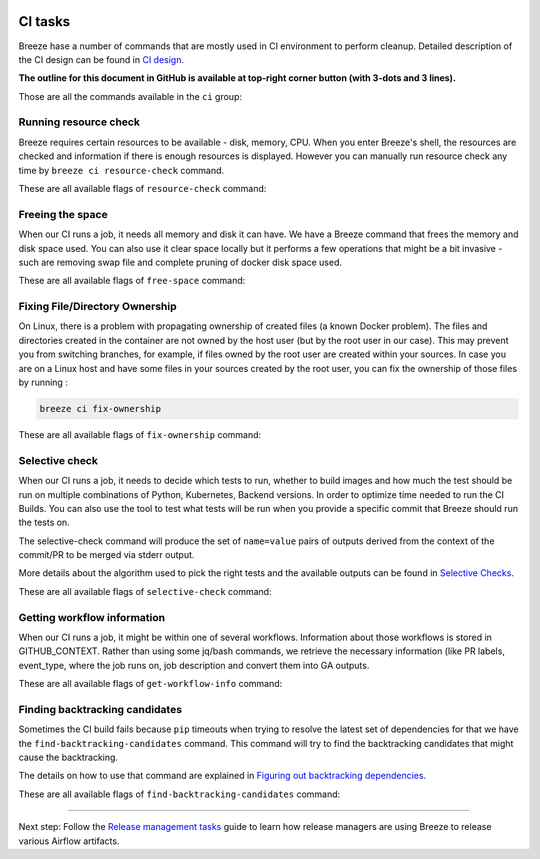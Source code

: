  .. Licensed to the Apache Software Foundation (ASF) under one
    or more contributor license agreements.  See the NOTICE file
    distributed with this work for additional information
    regarding copyright ownership.  The ASF licenses this file
    to you under the Apache License, Version 2.0 (the
    "License"); you may not use this file except in compliance
    with the License.  You may obtain a copy of the License at

 ..   http://www.apache.org/licenses/LICENSE-2.0

 .. Unless required by applicable law or agreed to in writing,
    software distributed under the License is distributed on an
    "AS IS" BASIS, WITHOUT WARRANTIES OR CONDITIONS OF ANY
    KIND, either express or implied.  See the License for the
    specific language governing permissions and limitations
    under the License.

CI tasks
========

Breeze hase a number of commands that are mostly used in CI environment to perform cleanup.
Detailed description of the CI design can be found in `CI design <ci/README.md>`_.

**The outline for this document in GitHub is available at top-right corner button (with 3-dots and 3 lines).**

Those are all the commands available in the ``ci`` group:

.. image:: ./images/output_ci.svg
  :target: https://raw.githubusercontent.com/apache/airflow/main/dev/breeze/images/output_ci.svg
  :width: 100%
  :alt: Breeze ci commands


Running resource check
----------------------

Breeze requires certain resources to be available - disk, memory, CPU. When you enter Breeze's shell,
the resources are checked and information if there is enough resources is displayed. However you can
manually run resource check any time by ``breeze ci resource-check`` command.

These are all available flags of ``resource-check`` command:

.. image:: ./images/output_ci_resource-check.svg
  :target: https://raw.githubusercontent.com/apache/airflow/main/dev/breeze/images/output_ci_resource-check.svg
  :width: 100%
  :alt: Breeze ci resource-check

Freeing the space
-----------------

When our CI runs a job, it needs all memory and disk it can have. We have a Breeze command that frees
the memory and disk space used. You can also use it clear space locally but it performs a few operations
that might be a bit invasive - such are removing swap file and complete pruning of docker disk space used.

These are all available flags of ``free-space`` command:

.. image:: ./images/output_ci_free-space.svg
  :target: https://raw.githubusercontent.com/apache/airflow/main/dev/breeze/images/output_ci_free-space.svg
  :width: 100%
  :alt: Breeze ci free-space

Fixing File/Directory Ownership
-------------------------------

On Linux, there is a problem with propagating ownership of created files (a known Docker problem). The
files and directories created in the container are not owned by the host user (but by the root user in our
case). This may prevent you from switching branches, for example, if files owned by the root user are
created within your sources. In case you are on a Linux host and have some files in your sources created
by the root user, you can fix the ownership of those files by running :

.. code-block::

  breeze ci fix-ownership

These are all available flags of ``fix-ownership`` command:

.. image:: ./images/output_ci_fix-ownership.svg
  :target: https://raw.githubusercontent.com/apache/airflow/main/dev/breeze/images/output_ci_fix-ownership.svg
  :width: 100%
  :alt: Breeze ci fix-ownership

Selective check
---------------

When our CI runs a job, it needs to decide which tests to run, whether to build images and how much the test
should be run on multiple combinations of Python, Kubernetes, Backend versions. In order to optimize time
needed to run the CI Builds. You can also use the tool to test what tests will be run when you provide
a specific commit that Breeze should run the tests on.

The selective-check command will produce the set of ``name=value`` pairs of outputs derived
from the context of the commit/PR to be merged via stderr output.

More details about the algorithm used to pick the right tests and the available outputs can be
found in `Selective Checks <ci/04_selective_checks.md>`_.

These are all available flags of ``selective-check`` command:

.. image:: ./images/output_ci_selective-check.svg
  :target: https://raw.githubusercontent.com/apache/airflow/main/dev/breeze/images/output_ci_selective-check.svg
  :width: 100%
  :alt: Breeze ci selective-check

Getting workflow information
----------------------------

When our CI runs a job, it might be within one of several workflows. Information about those workflows
is stored in GITHUB_CONTEXT. Rather than using some jq/bash commands, we retrieve the necessary information
(like PR labels, event_type, where the job runs on, job description and convert them into GA outputs.

These are all available flags of ``get-workflow-info`` command:

.. image:: ./images/output_ci_get-workflow-info.svg
  :target: https://raw.githubusercontent.com/apache/airflow/main/dev/breeze/images/output_ci_get-workflow-info.svg
  :width: 100%
  :alt: Breeze ci get-workflow-info

Finding backtracking candidates
-------------------------------

Sometimes the CI build fails because ``pip`` timeouts when trying to resolve the latest set of dependencies
for that we have the ``find-backtracking-candidates`` command. This command will try to find the
backtracking candidates that might cause the backtracking.

The details on how to use that command are explained in
`Figuring out backtracking dependencies <dev/MANUALLY_GENERATING_IMAGE_CACHE_AND_CONSTRAINTS.md#figuring-out-backtracking-dependencies>`_.

These are all available flags of ``find-backtracking-candidates`` command:

.. image:: ./images/output_ci_find-backtracking-candidates.svg
  :target: https://raw.githubusercontent.com/apache/airflow/main/dev/breeze/images/output_ci_find-backtracking-candidates.svg
  :width: 100%
  :alt: Breeze ci find-backtracking-candidates

-----

Next step: Follow the `Release management tasks <09_release_management_tasks.rst>`_ guide to learn how
release managers are using Breeze to release various Airflow artifacts.

